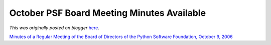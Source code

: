 .. post:: 2006-11-15
   :tags: post, legacy-blogger
   :author: Python Software Foundation
   :category: Legacy
   :location: World
   :language: en

October PSF Board Meeting Minutes Available
===========================================

*This was originally posted on blogger* `here <https://pyfound.blogspot.com/2006/11/october-psf-board-meeting-minutes.html>`_.

`Minutes of a Regular Meeting of the Board of Directors of the Python Software
Foundation, October 9,
2006 <http://www.python.org/psf/records/board/minutes/2006-10-09/>`_

